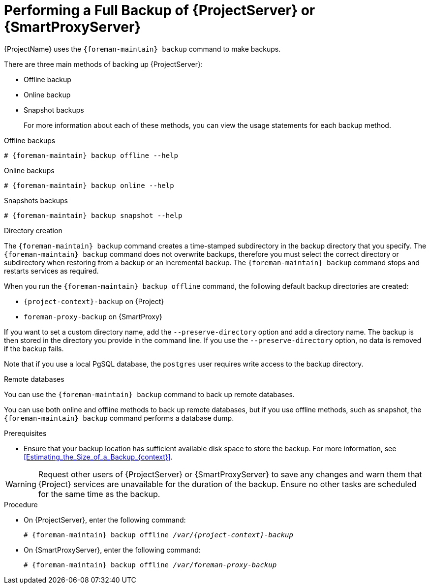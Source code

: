 [id="Performing_a_Full_Backup_{context}"]
= Performing a Full Backup of {ProjectServer} or {SmartProxyServer}

{ProjectName} uses the `{foreman-maintain} backup` command to make backups.

There are three main methods of backing up {ProjectServer}:

* Offline backup
* Online backup
* Snapshot backups
+
For more information about each of these methods, you can view the usage statements for each backup method.

.Offline backups
[options="nowrap", subs="+quotes,verbatim,attributes"]
----
# {foreman-maintain} backup offline --help
----

.Online backups
[options="nowrap", subs="+quotes,verbatim,attributes"]
----
# {foreman-maintain} backup online --help
----

.Snapshots backups
[options="nowrap", subs="+quotes,verbatim,attributes"]
----
# {foreman-maintain} backup snapshot --help
----

.Directory creation
The `{foreman-maintain} backup` command creates a time-stamped subdirectory in the backup directory that you specify.
The `{foreman-maintain} backup` command does not overwrite backups, therefore you must select the correct directory or subdirectory when restoring from a backup or an incremental backup.
The `{foreman-maintain} backup` command stops and restarts services as required.

When you run the `{foreman-maintain} backup offline` command, the following default backup directories are created:

* `{project-context}-backup` on {Project}
* `foreman-proxy-backup` on {SmartProxy}

If you want to set a custom directory name, add the `--preserve-directory` option and add a directory name.
The backup is then stored in the directory you provide in the command line.
If you use the `--preserve-directory` option, no data is removed if the backup fails.

Note that if you use a local PgSQL database, the `postgres` user requires write access to the backup directory.

.Remote databases
You can use the `{foreman-maintain} backup` command to back up remote databases.

You can use both online and offline methods to back up remote databases, but if you use offline methods, such as snapshot, the `{foreman-maintain} backup` command performs a database dump.

.Prerequisites
* Ensure that your backup location has sufficient available disk space to store the backup.
For more information, see xref:Estimating_the_Size_of_a_Backup_{context}[].

[WARNING]
====
Request other users of {ProjectServer} or {SmartProxyServer} to save any changes and warn them that {Project} services are unavailable for the duration of the backup.
Ensure no other tasks are scheduled for the same time as the backup.
====

.Procedure
* On {ProjectServer}, enter the following command:
+
[options="nowrap", subs="+quotes,verbatim,attributes"]
----
# {foreman-maintain} backup offline _/var/{project-context}-backup_
----
* On {SmartProxyServer}, enter the following command:
+
[options="nowrap", subs="+quotes,verbatim,attributes"]
----
# {foreman-maintain} backup offline _/var/foreman-proxy-backup_
----
